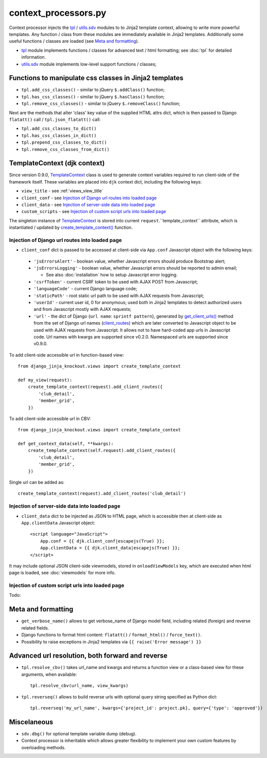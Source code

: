 .. _client_routes: https://github.com/Dmitri-Sintsov/django-jinja-knockout/search?l=Python&q=client_routes
.. _create_template_context(): https://github.com/Dmitri-Sintsov/django-jinja-knockout/search?l=Python&q=create_template_context
.. _get_client_urls(): https://github.com/Dmitri-Sintsov/django-jinja-knockout/search?l=Python&q=get_client_urls
.. _TemplateContext: https://github.com/Dmitri-Sintsov/django-jinja-knockout/search?l=Python&q=TemplateContext
.. _tpl: https://github.com/Dmitri-Sintsov/django-jinja-knockout/blob/master/django_jinja_knockout/tpl.py
.. _utils.sdv: https://github.com/Dmitri-Sintsov/django-jinja-knockout/blob/master/django_jinja_knockout/utils/sdv.py

=====================
context_processors.py
=====================

Context processor injects the `tpl`_ / `utils.sdv`_ modules to to Jinja2 template context, allowing to write more
powerful templates. Any function / class from these modules are immediately available in Jinja2 templates. Additionally
some useful functions / classes are loaded (see `Meta and formatting`_).

* `tpl`_ module implements functions / classes for advanced text / html formatting; see :doc:`tpl` for detailed
  information.
* `utils.sdv`_ module implements low-level support functions / classes;

Functions to manipulate css classes in Jinja2 templates
-------------------------------------------------------

* ``tpl.add_css_classes()`` - similar to jQuery ``$.addClass()`` function;
* ``tpl.has_css_classes()`` - similar to jQuery ``$.hasClass()`` function;
* ``tpl.remove_css_classes()`` - similar to jQuery ``$.removeClass()`` function;

Next are the methods that alter 'class' key value of the supplied HTML attrs dict, which is then passed to Django
``flatatt()`` call / ``tpl.json_flatatt()`` call:

* ``tpl.add_css_classes_to_dict()``
* ``tpl.has_css_classes_in_dict()``
* ``tpl.prepend_css_classes_to_dict()``
* ``tpl.remove_css_classes_from_dict()``

.. _TemplateContext (djk context):

TemplateContext (djk context)
-----------------------------

Since version 0.9.0, `TemplateContext`_ class is used to generate context variables required to run client-side of the
framework itself. These variables are placed into ``djk`` context dict, including the following keys:

* ``view_title`` - see :ref:`views_view_title`
* ``client_conf`` - see `Injection of Django url routes into loaded page`_
* ``client_data`` - see `Injection of server-side data into loaded page`_
* ``custom_scripts`` - see `Injection of custom script urls into loaded page`_

The singleton instance of `TemplateContext`_ is stored into current ``request``.``template_context`` attribute, which
is instantiated / updated by `create_template_context()`_ function.

.. highlight:: python

Injection of Django url routes into loaded page
~~~~~~~~~~~~~~~~~~~~~~~~~~~~~~~~~~~~~~~~~~~~~~~

* ``client_conf`` dict is passed to be accessed at client-side via ``App.conf`` Javascript object with the following
  keys:

 * ``'jsErrorsAlert'`` - boolean value, whether Javascript errors should produce Bootstrap alert;
 * ``'jsErrorsLogging'`` - boolean value, whether Javascript errors should be reported to admin email;

   * See also :doc:`installation` how to setup Javascript error logging.

 * ``'csrfToken'`` - current CSRF token to be used with AJAX POST from Javascript;
 * ``'languageCode'`` - current Django language code;
 * ``'staticPath'`` - root static url path to be used with AJAX requests from Javascript;
 * ``'userId'`` - current user id, 0 for anonymous; used both in Jinja2 templates to detect authorized users and from
   Javascript mostly with AJAX requests;
 * ``'url'`` - the dict of Django {``url name``: ``sprintf pattern``}, generated by `get_client_urls()`_ method from the
   set of Django url names (`client_routes`_) which are later converted to Javascript object to be used with AJAX
   requests from Javascript. It allows not to have hard-coded app urls in Javascript code. Url names with kwargs are
   supported since v0.2.0. Namespaced urls are supported since v0.9.0.


To add client-side accessible url in function-based view::

    from django_jinja_knockout.views import create_template_context

    def my_view(request):
        create_template_context(request).add_client_routes({
            'club_detail',
            'member_grid',
        })

To add client-side accessible url in CBV::

    from django_jinja_knockout.views import create_template_context

    def get_context_data(self, **kwargs):
        create_template_context(self.request).add_client_routes({
            'club_detail',
            'member_grid',
        })

Single url can be added as::

    create_template_context(request).add_client_routes('club_detail')

Injection of server-side data into loaded page
~~~~~~~~~~~~~~~~~~~~~~~~~~~~~~~~~~~~~~~~~~~~~~
.. highlight:: html

* ``client_data`` dict to be injected as JSON to HTML page, which is accessible then at client-side as
  ``App.clientData`` Javascript object::

    <script language="JavaScript">
        App.conf = {{ djk.client_conf|escapejs(True) }};
        App.clientData = {{ djk.client_data|escapejs(True) }};
    </script>

It may include optional JSON client-side viewmodels, stored in ``onloadViewModels`` key, which are executed when html
page is loaded, see :doc:`viewmodels` for more info.

Injection of custom script urls into loaded page
~~~~~~~~~~~~~~~~~~~~~~~~~~~~~~~~~~~~~~~~~~~~~~~~

Todo:

Meta and formatting
-------------------
.. highlight:: python

* ``get_verbose_name()`` allows to get verbose_name of Django model field, including related (foreign) and reverse
  related fields.
* Django functions to format html content: ``flatatt()`` / ``format_html()`` / ``force_text()``.
* Possibility to raise exceptions in Jinja2 templates via ``{{ raise('Error message') }}``

Advanced url resolution, both forward and reverse
-------------------------------------------------

* ``tpl.resolve_cbv()`` takes url_name and kwargs and returns a function view or a class-based view for these arguments,
  when available::

    tpl.resolve_cbv(url_name, view_kwargs)

* ``tpl.reverseq()`` allows to build reverse urls with optional query string specified as Python dict::

    tpl.reverseq('my_url_name', kwargs={'project_id': project.pk}, query={'type': 'approved'})

Miscelaneous
------------
* ``sdv.dbg()`` for optional template variable dump (debug).
* Context processor is inheritable which allows greater flexibility to implement your own custom features by
  overloading methods.
